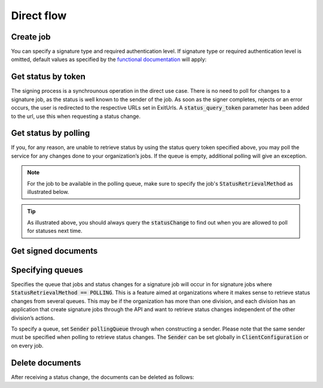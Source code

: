 Direct flow
****************************

Create job
###########

..  tabs::

    ..  code-tab:: c#

        ClientConfiguration clientConfiguration = null; //As initialized earlier
        var directClient = new DirectClient(clientConfiguration);

        var documentToSign = new Document(
            "Subject of Message",
            "This is the content",
            FileType.Pdf,
            @"C:\Path\ToDocument\File.pdf");

        var exitUrls = new ExitUrls(
            new Uri("http://redirectUrl.no/onCompletion"),
            new Uri("http://redirectUrl.no/onCancellation"),
            new Uri("http://redirectUrl.no/onError")
            );

        var signers = new List<Signer>
        {
            new Signer(new PersonalIdentificationNumber("12345678910")),
            new Signer(new PersonalIdentificationNumber("10987654321"))
        };

        var job = new Job(documentToSign, signers, "SendersReferenceToSignatureJob", exitUrls);

        var directJobResponse = await directClient.Create(job);

    ..  code-tab:: java

        ClientConfiguration clientConfiguration = null; // As initialized earlier
        DirectClient client = new DirectClient(clientConfiguration);

        byte[] documentBytes = null; // Loaded document bytes
        DirectDocument document = DirectDocument.builder("Subject", "document.pdf", documentBytes).build();

        ExitUrls exitUrls = ExitUrls.of(
            "http://sender.org/onCompletion",
            "http://sender.org/onRejection",
            "http://sender.org/onError"
        );

        DirectSigner signer = DirectSigner.withPersonalIdentificationNumber("12345678910").build();
        DirectJob directJob = DirectJob.builder(document, exitUrls, signer).build();

        DirectJobResponse directJobResponse = client.create(directJob);


You can specify a  signature type and required authentication level. If signature type or required authentication level is omitted, default values as specified by the `functional documentation <http://digipost.github.io/signature-api-specification/v1.0/#signaturtype>`_ will apply:

..  tabs::

    ..  code-tab:: c#

        Document documentToSign = null; //As initialized earlier
        ExitUrls exitUrls = null; //As initialized earlier
        var signers = new List<Signer>
        {
            new Signer(new PersonalIdentificationNumber("12345678910"))
            {
                SignatureType = SignatureType.AdvancedSignature
            }
        };

        var job = new Job(documentToSign, signers, "SendersReferenceToSignatureJob", exitUrls)
        {
            AuthenticationLevel = AuthenticationLevel.Four
        };

Get status by token
####################

The signing process is a synchrounous operation in the direct use case. There is no need to poll for changes to a signature job, as the status is well known to the sender of the job. As soon as the signer completes, rejects or an error occurs, the user is redirected to the respective URLs set in ExitUrls. A :code:`status_query_token` parameter has been added to the url, use this when requesting a status change.

..  tabs::

    ..  code-tab:: c#
        ClientConfiguration clientConfiguration = null; //As initialized earlier
        var directClient = new DirectClient(clientConfiguration);
        JobResponse jobResponse = null; //As initialized when creating signature job
        var statusQueryToken = "0A3BQ54C...";

        var jobStatusResponse =
            await directClient.GetStatus(jobResponse.ResponseUrls.Status(statusQueryToken));

        var jobStatus = jobStatusResponse.Status;


    ..  code-tab:: java

        DirectClient client = null; // As initialized earlier
        DirectJobResponse directJobResponse = null; // As returned when creating signature job

        String statusQueryToken = "0A3BQ54C…";

        DirectJobStatusResponse directJobStatusResponse = client
            .getStatus(StatusReference.of(directJobResponse)
            .withStatusQueryToken(statusQueryToken)
        );

Get status by polling
######################

If you, for any reason, are unable to retrieve status by using the status query token specified above, you may poll the service for any changes done to your organization’s jobs. If the queue is empty, additional polling will give an exception.

..  NOTE::
    For the job to be available in the polling queue, make sure to specify the job's :code:`StatusRetrievalMethod` as illustrated below.

..  tabs::

    ..  code-tab:: c#

        ClientConfiguration clientConfiguration = null; // As initialized earlier
        var directClient = new DirectClient(clientConfiguration);

        Document documentToSign = null; // As initialized earlier
        ExitUrls exitUrls = null; // As initialized earlier

        var signer = new PersonalIdentificationNumber("00000000000");

        var job = new Job(
            documentToSign,
            new List<Signer> {new Signer(signer)},
            "SendersReferenceToSignatureJob",
            exitUrls,
            statusRetrievalMethod: StatusRetrievalMethod.Polling
            );

        await directClient.Create(job);

        var changedJob = await directClient.GetStatusChange();

        if (changedJob.Status == JobStatus.NoChanges)
        {
            //Queue is empty. The status change includes next earliest permitted poll time.
        }

        //TODO: Persist job status change in your system, to ensure you have the latest status if anything crashes beyond this point.

        // Confirm that you have received and persisted the status change
        await directClient.Confirm(changedJob.References.Confirmation);

    ..  code-tab:: java

        DirectClient client = null; // As initialized earlier

        DirectJob directJob = DirectJob.builder(document, exitUrls, signer)
                .retrieveStatusBy(StatusRetrievalMethod.POLLING)
                .build();

        client.create(directJob);

        DirectJobStatusResponse statusChange = client.getStatusChange();

        if (statusChange.is(DirectJobStatus.NO_CHANGES)) {
            // Queue is empty. Must wait before polling again
            Instant nextPermittedPollTime = statusChange.getNextPermittedPollTime();
        } else {
            // Received status update, act according to status
            DirectJobStatus status = statusChange.getStatus();
            Instant nextPermittedPollTime = statusChange.getNextPermittedPollTime();
        }

        client.confirm(statusChange);

..  TIP::
    As illustrated above, you should always query the :code:`statusChange` to find out when you are allowed to poll for statuses next time.

Get signed documents
#####################

..  tabs::

    ..  code-tab:: c#

        ClientConfiguration clientConfiguration = null; //As initialized earlier
        var directClient = new DirectClient(clientConfiguration);
        JobStatusResponse jobStatusResponse = null; // Result of requesting job status

        if (jobStatusResponse.Status == JobStatus.CompletedSuccessfully)
        {
            var padesByteStream = await directClient.GetPades(jobStatusResponse.References.Pades);
        }

        var signature = jobStatusResponse.GetSignatureFor(new PersonalIdentificationNumber("00000000000"));

        if (signature.Equals(SignatureStatus.Signed))
        {
            var xadesByteStream = await directClient.GetXades(signature.XadesReference);
        }

    ..  code-tab:: java

        DirectClient client = null; // As initialized earlier
        DirectJobStatusResponse directJobStatusResponse = null; // As returned when getting job status

        if (directJobStatusResponse.isPAdESAvailable()) {
            InputStream pAdESStream = client.getPAdES(directJobStatusResponse.getpAdESUrl());
        }

        for (Signature signature : directJobStatusResponse.getSignatures()) {
            if (signature.is(SignerStatus.SIGNED)) {
                InputStream xAdESStream = client.getXAdES(signature.getxAdESUrl());
            }
        }

Specifying queues
##################

Specifies the queue that jobs and status changes for a signature job will occur in for signature jobs where :code:`StatusRetrievalMethod == POLLING`. This is a feature aimed at organizations where it makes sense to retrieve status changes from several queues. This may be if the organization has more than one division, and each division has an application that create signature jobs through the API and want to retrieve status changes independent of the other division’s actions.

To specify a queue, set :code:`Sender` :code:`pollingQueue` through when constructing a sender. Please note that the same sender must be specified when polling to retrieve status changes. The :code:`Sender` can be set globally in :code:`ClientConfiguration` or on every job.

..  tabs::

    ..  code-tab:: c#

        ClientConfiguration clientConfiguration = null; // As initialized earlier
        var directClient = new DirectClient(clientConfiguration);

        String organizationNumber = "123456789";
        var sender = new Sender(organizationNumber, new PollingQueue("CustomPollingQueue"));

        Document documentToSign = null; // As initialized earlier
        ExitUrls exitUrls = null; // As initialized earlier

        var signer = new PersonalIdentificationNumber("00000000000");

        var job = new Job(
            documentToSign,
            new List<Signer> { new Signer(signer) },
            "SendersReferenceToSignatureJob",
            exitUrls,
            sender,
            StatusRetrievalMethod.Polling
        );

        await directClient.Create(job);

        var changedJob = await directClient.GetStatusChange(sender);

    ..  code-tab:: java

        DirectClient client = null; // As initialized earlier
        Sender sender = new Sender("000000000", PollingQueue.of("CustomPollingQueue"));

        DirectJob directJob = DirectJob.builder(document, exitUrls, signer)
              .retrieveStatusBy(StatusRetrievalMethod.POLLING).withSender(sender)
              .build();

        client.create(directJob);

        DirectJobStatusResponse statusChange = client.getStatusChange(sender);

        if (statusChange.is(DirectJobStatus.NO_CHANGES)) {
          // Queue is empty. Must wait before polling again
        } else {
          // Recieved status update, act according to status
          DirectJobStatus status = statusChange.getStatus();
        }

        client.confirm(statusChange);

Delete documents
#################

After receiving a status change, the documents can be deleted as follows:

..  tabs::

    ..  code-tab:: java

        DirectClient client = null; // As initialized earlier
        DirectJobStatusResponse directJobStatusResponse = null; // As returned when getting job status

        client.deleteDocuments(directJobStatusResponse.getDeleteDocumentsUrl());
